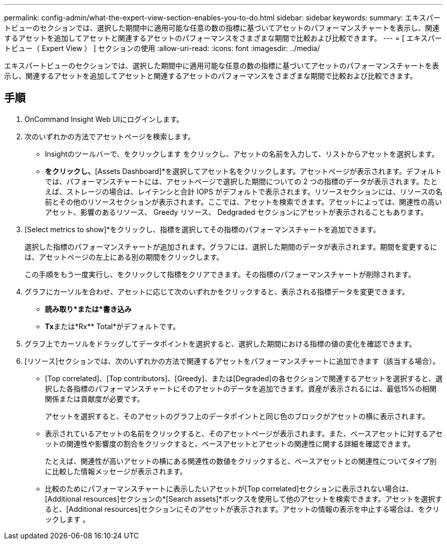 ---
permalink: config-admin/what-the-expert-view-section-enables-you-to-do.html 
sidebar: sidebar 
keywords:  
summary: エキスパートビューのセクションでは、選択した期間中に適用可能な任意の数の指標に基づいてアセットのパフォーマンスチャートを表示し、関連するアセットを追加してアセットと関連するアセットのパフォーマンスをさまざまな期間で比較および比較できます。 
---
= [ エキスパートビュー（ Expert View ） ] セクションの使用
:allow-uri-read: 
:icons: font
:imagesdir: ../media/


[role="lead"]
エキスパートビューのセクションでは、選択した期間中に適用可能な任意の数の指標に基づいてアセットのパフォーマンスチャートを表示し、関連するアセットを追加してアセットと関連するアセットのパフォーマンスをさまざまな期間で比較および比較できます。



== 手順

. OnCommand Insight Web UIにログインします。
. 次のいずれかの方法でアセットページを検索します。
+
** Insightのツールバーで、をクリックします image:../media/icon-sanscreen-magnifying-glass-gif.gif[""]をクリックし、アセットの名前を入力して、リストからアセットを選択します。
** [Dashboards]*をクリックし、*[Assets Dashboard]*を選択してアセット名をクリックします。アセットページが表示されます。デフォルトでは、パフォーマンスチャートには、アセットページで選択した期間についての 2 つの指標のデータが表示されます。たとえば、ストレージの場合は、レイテンシと合計 IOPS がデフォルトで表示されます。リソースセクションには、リソースの名前とその他のリソースセクションが表示されます。ここでは、アセットを検索できます。アセットによっては、関連性の高いアセット、影響のあるリソース、 Greedy リソース、 Dedgraded セクションにアセットが表示されることもあります。


. [Select metrics to show]*をクリックし、指標を選択してその指標のパフォーマンスチャートを追加できます。
+
選択した指標のパフォーマンスチャートが追加されます。グラフには、選択した期間のデータが表示されます。期間を変更するには、アセットページの左上にある別の期間をクリックします。

+
この手順をもう一度実行し、をクリックして指標をクリアできます。その指標のパフォーマンスチャートが削除されます。

. グラフにカーソルを合わせ、アセットに応じて次のいずれかをクリックすると、表示される指標データを変更できます。
+
** *読み取り*または*書き込み*
** ** Tx**または*Rx** Total*がデフォルトです。


. グラフ上でカーソルをドラッグしてデータポイントを選択すると、選択した期間における指標の値の変化を確認できます。
. [リソース]セクションでは、次のいずれかの方法で関連するアセットをパフォーマンスチャートに追加できます（該当する場合）。
+
** [Top correlated]、[Top contributors]、[Greedy]、または[Degraded]の各セクションで関連するアセットを選択すると、選択した各指標のパフォーマンスチャートにそのアセットのデータを追加できます。資産が表示されるには、最低15%の相関関係または貢献度が必要です。
+
アセットを選択すると、そのアセットのグラフ上のデータポイントと同じ色のブロックがアセットの横に表示されます。

** 表示されているアセットの名前をクリックすると、そのアセットページが表示されます。また、ベースアセットに対するアセットの関連性や影響度の割合をクリックすると、ベースアセットとアセットの関連性に関する詳細を確認できます。
+
たとえば、関連性が高いアセットの横にある関連性の数値をクリックすると、ベースアセットとの関連性についてタイプ別に比較した情報メッセージが表示されます。

** 比較のためにパフォーマンスチャートに表示したいアセットが[Top correlated]セクションに表示されない場合は、[Additional resources]セクションの*[Search assets]*ボックスを使用して他のアセットを検索できます。アセットを選択すると、[Additional resources]セクションにそのアセットが表示されます。アセットの情報の表示を中止する場合は、をクリックします image:../media/trash-can-query.gif[""]。




